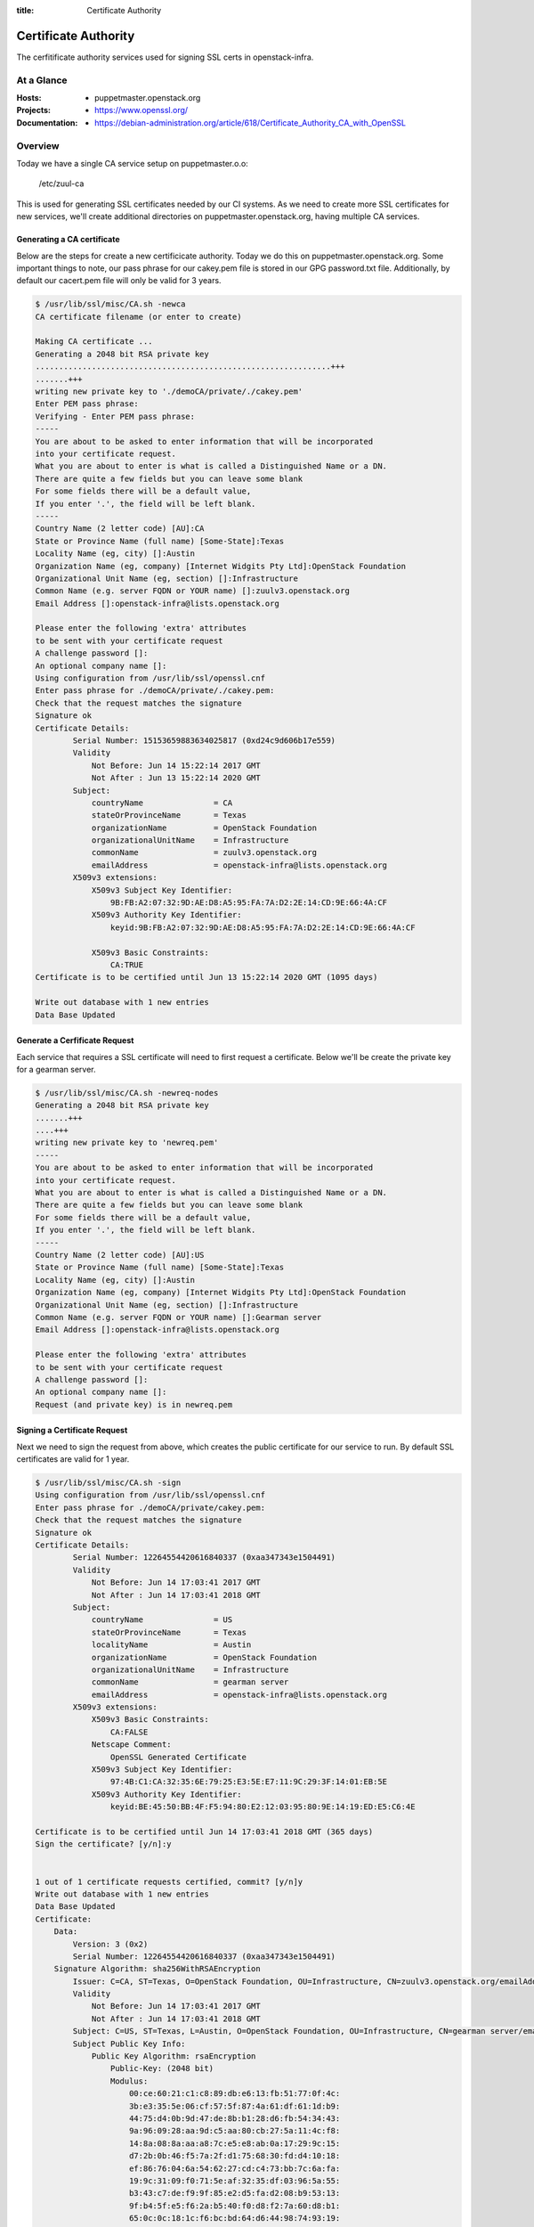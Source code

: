 :title: Certificate Authority

.. _certificate_authority:

Certificate Authority
#####################

The cerfitificate authority services used for signing SSL certs in
openstack-infra.

At a Glance
===========

:Hosts:
  * puppetmaster.openstack.org
:Projects:
  * https://www.openssl.org/
:Documentation:
  * https://debian-administration.org/article/618/Certificate_Authority_CA_with_OpenSSL

Overview
========

Today we have a single CA service setup on puppetmaster.o.o:

  /etc/zuul-ca

This is used for generating SSL certificates needed by our CI systems.  As we
need to create more SSL certificates for new services, we'll create additional
directories on puppetmaster.openstack.org, having multiple CA services.

Generating a CA certificate
---------------------------

Below are the steps for create a new certificicate authority. Today we do this
on puppetmaster.openstack.org.  Some important things to note, our pass phrase
for our cakey.pem file is stored in our GPG password.txt file. Additionally, by
default our cacert.pem file will only be valid for 3 years.

.. code-block:: bash

    $ /usr/lib/ssl/misc/CA.sh -newca
    CA certificate filename (or enter to create)

    Making CA certificate ...
    Generating a 2048 bit RSA private key
    ...............................................................+++
    .......+++
    writing new private key to './demoCA/private/./cakey.pem'
    Enter PEM pass phrase:
    Verifying - Enter PEM pass phrase:
    -----
    You are about to be asked to enter information that will be incorporated
    into your certificate request.
    What you are about to enter is what is called a Distinguished Name or a DN.
    There are quite a few fields but you can leave some blank
    For some fields there will be a default value,
    If you enter '.', the field will be left blank.
    -----
    Country Name (2 letter code) [AU]:CA
    State or Province Name (full name) [Some-State]:Texas
    Locality Name (eg, city) []:Austin
    Organization Name (eg, company) [Internet Widgits Pty Ltd]:OpenStack Foundation
    Organizational Unit Name (eg, section) []:Infrastructure
    Common Name (e.g. server FQDN or YOUR name) []:zuulv3.openstack.org
    Email Address []:openstack-infra@lists.openstack.org

    Please enter the following 'extra' attributes
    to be sent with your certificate request
    A challenge password []:
    An optional company name []:
    Using configuration from /usr/lib/ssl/openssl.cnf
    Enter pass phrase for ./demoCA/private/./cakey.pem:
    Check that the request matches the signature
    Signature ok
    Certificate Details:
            Serial Number: 15153659883634025817 (0xd24c9d606b17e559)
            Validity
                Not Before: Jun 14 15:22:14 2017 GMT
                Not After : Jun 13 15:22:14 2020 GMT
            Subject:
                countryName               = CA
                stateOrProvinceName       = Texas
                organizationName          = OpenStack Foundation
                organizationalUnitName    = Infrastructure
                commonName                = zuulv3.openstack.org
                emailAddress              = openstack-infra@lists.openstack.org
            X509v3 extensions:
                X509v3 Subject Key Identifier:
                    9B:FB:A2:07:32:9D:AE:D8:A5:95:FA:7A:D2:2E:14:CD:9E:66:4A:CF
                X509v3 Authority Key Identifier:
                    keyid:9B:FB:A2:07:32:9D:AE:D8:A5:95:FA:7A:D2:2E:14:CD:9E:66:4A:CF

                X509v3 Basic Constraints:
                    CA:TRUE
    Certificate is to be certified until Jun 13 15:22:14 2020 GMT (1095 days)

    Write out database with 1 new entries
    Data Base Updated

Generate a Cerfificate Request
------------------------------

Each service that requires a SSL certificate will need to first request a
certificate.  Below we'll be create the private key for a gearman server.

.. code-block:: bash

    $ /usr/lib/ssl/misc/CA.sh -newreq-nodes
    Generating a 2048 bit RSA private key
    .......+++
    ....+++
    writing new private key to 'newreq.pem'
    -----
    You are about to be asked to enter information that will be incorporated
    into your certificate request.
    What you are about to enter is what is called a Distinguished Name or a DN.
    There are quite a few fields but you can leave some blank
    For some fields there will be a default value,
    If you enter '.', the field will be left blank.
    -----
    Country Name (2 letter code) [AU]:US
    State or Province Name (full name) [Some-State]:Texas
    Locality Name (eg, city) []:Austin
    Organization Name (eg, company) [Internet Widgits Pty Ltd]:OpenStack Foundation
    Organizational Unit Name (eg, section) []:Infrastructure
    Common Name (e.g. server FQDN or YOUR name) []:Gearman server
    Email Address []:openstack-infra@lists.openstack.org

    Please enter the following 'extra' attributes
    to be sent with your certificate request
    A challenge password []:
    An optional company name []:
    Request (and private key) is in newreq.pem

Signing a Certificate Request
-----------------------------

Next we need to sign the request from above, which creates the public
certificate for our service to run. By default SSL certificates are valid for 1
year.

.. code-block:: bash

    $ /usr/lib/ssl/misc/CA.sh -sign
    Using configuration from /usr/lib/ssl/openssl.cnf
    Enter pass phrase for ./demoCA/private/cakey.pem:
    Check that the request matches the signature
    Signature ok
    Certificate Details:
            Serial Number: 12264554420616840337 (0xaa347343e1504491)
            Validity
                Not Before: Jun 14 17:03:41 2017 GMT
                Not After : Jun 14 17:03:41 2018 GMT
            Subject:
                countryName               = US
                stateOrProvinceName       = Texas
                localityName              = Austin
                organizationName          = OpenStack Foundation
                organizationalUnitName    = Infrastructure
                commonName                = gearman server
                emailAddress              = openstack-infra@lists.openstack.org
            X509v3 extensions:
                X509v3 Basic Constraints:
                    CA:FALSE
                Netscape Comment:
                    OpenSSL Generated Certificate
                X509v3 Subject Key Identifier:
                    97:4B:C1:CA:32:35:6E:79:25:E3:5E:E7:11:9C:29:3F:14:01:EB:5E
                X509v3 Authority Key Identifier:
                    keyid:BE:45:50:BB:4F:F5:94:80:E2:12:03:95:80:9E:14:19:ED:E5:C6:4E

    Certificate is to be certified until Jun 14 17:03:41 2018 GMT (365 days)
    Sign the certificate? [y/n]:y


    1 out of 1 certificate requests certified, commit? [y/n]y
    Write out database with 1 new entries
    Data Base Updated
    Certificate:
        Data:
            Version: 3 (0x2)
            Serial Number: 12264554420616840337 (0xaa347343e1504491)
        Signature Algorithm: sha256WithRSAEncryption
            Issuer: C=CA, ST=Texas, O=OpenStack Foundation, OU=Infrastructure, CN=zuulv3.openstack.org/emailAddress=openstack-infra@lists.openstack.org
            Validity
                Not Before: Jun 14 17:03:41 2017 GMT
                Not After : Jun 14 17:03:41 2018 GMT
            Subject: C=US, ST=Texas, L=Austin, O=OpenStack Foundation, OU=Infrastructure, CN=gearman server/emailAddress=openstack-infra@lists.openstack.org
            Subject Public Key Info:
                Public Key Algorithm: rsaEncryption
                    Public-Key: (2048 bit)
                    Modulus:
                        00:ce:60:21:c1:c8:89:db:e6:13:fb:51:77:0f:4c:
                        3b:e3:35:5e:06:cf:57:5f:87:4a:61:df:61:1d:b9:
                        44:75:d4:0b:9d:47:de:8b:b1:28:d6:fb:54:34:43:
                        9a:96:09:28:aa:9d:c5:aa:80:cb:27:5a:11:4c:f8:
                        14:8a:08:8a:aa:a8:7c:e5:e8:ab:0a:17:29:9c:15:
                        d7:2b:0b:46:f5:7a:2f:d1:75:68:30:fd:d4:10:18:
                        ef:86:76:04:6a:54:62:27:cd:c4:73:bb:7c:6a:fa:
                        19:9c:31:09:f0:71:5e:af:32:35:df:03:96:5a:55:
                        b3:43:c7:de:f9:9f:85:e2:d5:fa:d2:08:b9:53:13:
                        9f:b4:5f:e5:f6:2a:b5:40:f0:d8:f2:7a:60:d8:b1:
                        65:0c:0c:18:1c:f6:bc:bd:64:d6:44:98:74:93:19:
                        75:05:ef:5c:a8:94:e9:e5:9a:e7:c7:c4:8d:67:22:
                        7a:9d:f0:17:df:74:27:72:cf:c1:81:71:73:fe:aa:
                        5b:6c:74:4e:47:ef:29:11:52:b4:c8:8e:92:54:b4:
                        53:db:9d:29:6b:ad:3a:40:a4:87:7c:ec:fd:d5:f2:
                        39:5e:a4:26:2d:12:88:cd:62:56:11:bf:17:08:cb:
                        76:93:6b:fd:7b:64:41:41:0c:f8:58:2a:fa:9f:25:
                        cc:0f
                    Exponent: 65537 (0x10001)
            X509v3 extensions:
                X509v3 Basic Constraints:
                    CA:FALSE
                Netscape Comment:
                    OpenSSL Generated Certificate
                X509v3 Subject Key Identifier:
                    97:4B:C1:CA:32:35:6E:79:25:E3:5E:E7:11:9C:29:3F:14:01:EB:5E
                X509v3 Authority Key Identifier:
                    keyid:BE:45:50:BB:4F:F5:94:80:E2:12:03:95:80:9E:14:19:ED:E5:C6:4E

        Signature Algorithm: sha256WithRSAEncryption
             39:59:b2:db:a1:6d:b5:28:37:c6:9f:74:9a:3f:80:e1:4c:ac:
             9d:cd:26:06:86:7e:10:0c:0e:b2:96:94:57:37:0e:03:0f:f1:
             55:d5:13:f3:dd:8a:4f:3f:fa:fc:d3:d5:96:d3:cc:79:a9:a7:
             80:7f:a0:69:55:43:3f:d7:ab:b3:e9:c8:18:92:93:4c:75:cb:
             d8:74:5a:70:7a:dc:79:9e:7f:70:b5:c1:39:c9:c7:a8:38:98:
             2f:5c:df:40:df:3f:69:8d:17:6e:2f:01:d0:ec:dc:3a:55:1d:
             9b:b3:0f:b5:5f:00:d2:8d:cf:d7:dc:5c:76:97:62:b3:ed:7e:
             e4:51:59:a0:a0:a1:d7:d6:ec:93:ba:37:84:00:22:15:37:6c:
             3b:94:7e:b4:e1:7f:ef:eb:a7:37:99:19:ec:0f:cc:b2:2a:21:
             3f:44:37:bb:c1:36:4f:26:11:37:4f:0d:af:7f:84:4c:2f:6a:
             bc:1f:49:d5:bf:da:c8:34:4e:aa:c1:d8:c9:9a:20:77:db:7e:
             33:ff:e9:f9:28:97:e8:47:92:13:f7:86:0d:65:eb:f4:a8:0b:
             4d:a1:ac:a4:43:68:84:4c:5c:46:61:6a:a2:32:b6:5b:d8:d6:
             fe:f0:55:ee:08:8a:20:d0:c1:d5:40:7f:e5:ec:fb:c8:7b:13:
             01:83:c8:da
    -----BEGIN CERTIFICATE-----
    MIIEWzCCA0OgAwIBAgIJAKo0c0PhUESRMA0GCSqGSIb3DQEBCwUAMIGoMQswCQYD
    VQQGEwJDQTEOMAwGA1UECAwFVGV4YXMxHTAbBgNVBAoMFE9wZW5TdGFjayBGb3Vu
    ZGF0aW9uMRcwFQYDVQQLDA5JbmZyYXN0cnVjdHVyZTEdMBsGA1UEAwwUenV1bHYz
    Lm9wZW5zdGFjay5vcmcxMjAwBgkqhkiG9w0BCQEWI29wZW5zdGFjay1pbmZyYUBs
    aXN0cy5vcGVuc3RhY2sub3JnMB4XDTE3MDYxNDE3MDM0MVoXDTE4MDYxNDE3MDM0
    MVowgbMxCzAJBgNVBAYTAlVTMQ4wDAYDVQQIDAVUZXhhczEPMA0GA1UEBwwGQXVz
    dGluMR0wGwYDVQQKDBRPcGVuU3RhY2sgRm91bmRhdGlvbjEXMBUGA1UECwwOSW5m
    cmFzdHJ1Y3R1cmUxFzAVBgNVBAMMDmdlYXJtYW4gc2VydmVyMTIwMAYJKoZIhvcN
    AQkBFiNvcGVuc3RhY2staW5mcmFAbGlzdHMub3BlbnN0YWNrLm9yZzCCASIwDQYJ
    KoZIhvcNAQEBBQADggEPADCCAQoCggEBAM5gIcHIidvmE/tRdw9MO+M1XgbPV1+H
    SmHfYR25RHXUC51H3ouxKNb7VDRDmpYJKKqdxaqAyydaEUz4FIoIiqqofOXoqwoX
    KZwV1ysLRvV6L9F1aDD91BAY74Z2BGpUYifNxHO7fGr6GZwxCfBxXq8yNd8DllpV
    s0PH3vmfheLV+tIIuVMTn7Rf5fYqtUDw2PJ6YNixZQwMGBz2vL1k1kSYdJMZdQXv
    XKiU6eWa58fEjWciep3wF990J3LPwYFxc/6qW2x0TkfvKRFStMiOklS0U9udKWut
    OkCkh3zs/dXyOV6kJi0SiM1iVhG/FwjLdpNr/XtkQUEM+Fgq+p8lzA8CAwEAAaN7
    MHkwCQYDVR0TBAIwADAsBglghkgBhvhCAQ0EHxYdT3BlblNTTCBHZW5lcmF0ZWQg
    Q2VydGlmaWNhdGUwHQYDVR0OBBYEFJdLwcoyNW55JeNe5xGcKT8UAeteMB8GA1Ud
    IwQYMBaAFL5FULtP9ZSA4hIDlYCeFBnt5cZOMA0GCSqGSIb3DQEBCwUAA4IBAQA5
    WbLboW21KDfGn3SaP4DhTKydzSYGhn4QDA6ylpRXNw4DD/FV1RPz3YpPP/r809WW
    08x5qaeAf6BpVUM/16uz6cgYkpNMdcvYdFpwetx5nn9wtcE5yceoOJgvXN9A3z9p
    jRduLwHQ7Nw6VR2bsw+1XwDSjc/X3Fx2l2Kz7X7kUVmgoKHX1uyTujeEACIVN2w7
    lH604X/v66c3mRnsD8yyKiE/RDe7wTZPJhE3Tw2vf4RML2q8H0nVv9rINE6qwdjJ
    miB3234z/+n5KJfoR5IT94YNZev0qAtNoaykQ2iETFxGYWqiMrZb2Nb+8FXuCIog
    0MHVQH/l7PvIexMBg8ja
    -----END CERTIFICATE-----
    Signed certificate is in newcert.pem

Installing the Certificates
---------------------------

2 files will have been created, newcert.pem (public key) and newreq.pem (private
key). Be sure to use caution while transporting these files, specifcially
newreq.pem should be added into private hieradata for the specific server and
then deleted from disk.

**NOTE** Be sure to delete newcert.pem and newreq.pem from the top-level
directory once complete. This helps avoid leaking our private keys.

